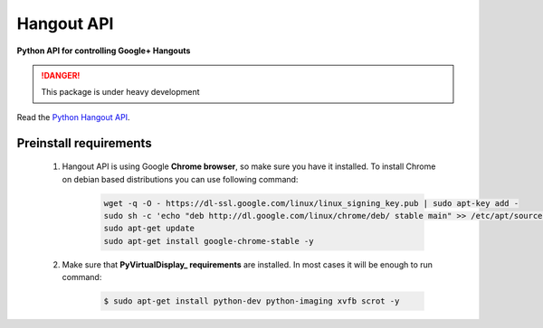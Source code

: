 Hangout API
============


.. image:: https://travis-ci.org/enkidulan/hangout_api.svg?branch=master

    :target: https://travis-ci.org/enkidulan/hangout_api?branch=master

.. image:: https://coveralls.io/repos/enkidulan/hangout_api/badge.png?branch=master

    :target: https://coveralls.io/r/enkidulan/hangout_api?branch=master


**Python API for controlling Google+ Hangouts**

.. DANGER::
   This package is under heavy development



Read the `Python Hangout API`_.


***********************
Preinstall requirements
***********************

    1. Hangout API is using Google **Chrome browser**, so make sure you have it
       installed. To install Chrome on debian based distributions you can use
       following command:

            .. code:: bash

                wget -q -O - https://dl-ssl.google.com/linux/linux_signing_key.pub | sudo apt-key add -
                sudo sh -c 'echo "deb http://dl.google.com/linux/chrome/deb/ stable main" >> /etc/apt/sources.list.d/google.list'
                sudo apt-get update
                sudo apt-get install google-chrome-stable -y


    2. Make sure that **PyVirtualDisplay_ requirements** are installed.
       In most cases it will be enough to run command:

        .. code:: bash

            $ sudo apt-get install python-dev python-imaging xvfb scrot -y


.. _Python Hangout API: http://python-hangout-api.readthedocs.org
.. _PyVirtualDisplay: https://pypi.python.org/pypi/PyVirtualDisplay
